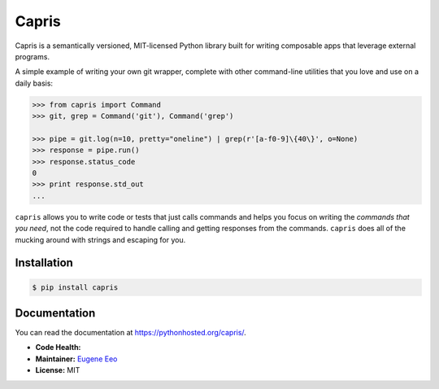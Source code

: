 ======
Capris
======

Capris is a semantically versioned, MIT-licensed Python library
built for writing composable apps that leverage external
programs.

A simple example of writing your own git wrapper, complete
with other command-line utilities that you love and use on
a daily basis:

.. code-block:: python

    >>> from capris import Command
    >>> git, grep = Command('git'), Command('grep')

    >>> pipe = git.log(n=10, pretty="oneline") | grep(r'[a-f0-9]\{40\}', o=None)
    >>> response = pipe.run()
    >>> response.status_code
    0
    >>> print response.std_out
    ...

``capris`` allows you to write code or tests that just calls
commands and helps you focus on writing the `commands that you
need`, not the code required to handle calling and getting
responses from the commands. ``capris`` does all of the mucking
around with strings and escaping for you.

------------
Installation
------------

.. code-block:: sh

    $ pip install capris

-------------
Documentation
-------------

You can read the documentation at https://pythonhosted.org/capris/.


- **Code Health:** |Health|
- **Maintainer:** `Eugene Eeo`_
- **License:** MIT

.. _Eugene Eeo: https://github.com/eugene-eeo
.. |Health| image:: https://landscape.io/github/eugene-eeo/capris/master/landscape.png
   :target: https://landscape.io/github/eugene-eeo/capris/master
      :alt: Code Health
